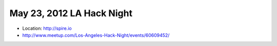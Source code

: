 ==========================
May 23, 2012 LA Hack Night
==========================

* Location: http://spire.io
* http://www.meetup.com/Los-Angeles-Hack-Night/events/60609452/